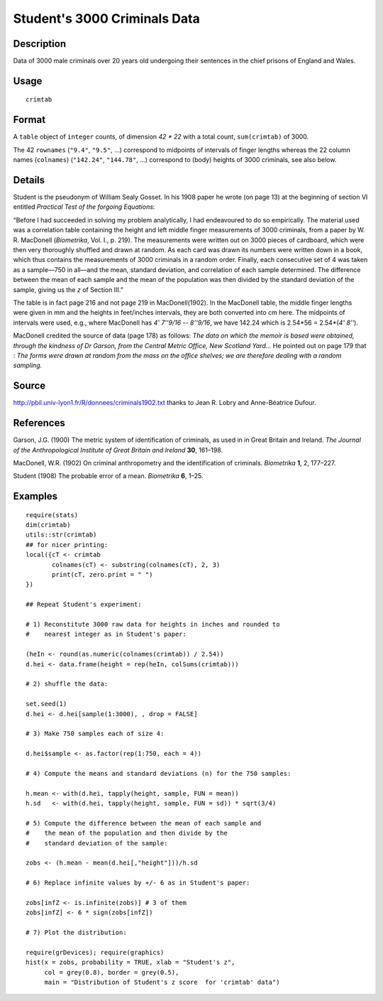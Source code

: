 +--------------------------------------+--------------------------------------+
| crimtab                              |
| R Documentation                      |
+--------------------------------------+--------------------------------------+

Student's 3000 Criminals Data
-----------------------------

Description
~~~~~~~~~~~

Data of 3000 male criminals over 20 years old undergoing their sentences
in the chief prisons of England and Wales.

Usage
~~~~~

::

    crimtab

Format
~~~~~~

A ``table`` object of ``integer`` counts, of dimension *42 \* 22* with a
total count, ``sum(crimtab)`` of 3000.

The 42 ``rownames`` (``"9.4"``, ``"9.5"``, ...) correspond to midpoints
of intervals of finger lengths whereas the 22 column names
(``colnames``) (``"142.24"``, ``"144.78"``, ...) correspond to (body)
heights of 3000 criminals, see also below.

Details
~~~~~~~

Student is the pseudonym of William Sealy Gosset. In his 1908 paper he
wrote (on page 13) at the beginning of section VI entitled *Practical
Test of the forgoing Equations*:

“Before I had succeeded in solving my problem analytically, I had
endeavoured to do so empirically. The material used was a correlation
table containing the height and left middle finger measurements of 3000
criminals, from a paper by W. R. MacDonell (*Biometrika*, Vol. I., p.
219). The measurements were written out on 3000 pieces of cardboard,
which were then very thoroughly shuffled and drawn at random. As each
card was drawn its numbers were written down in a book, which thus
contains the measurements of 3000 criminals in a random order. Finally,
each consecutive set of 4 was taken as a sample—750 in all—and the mean,
standard deviation, and correlation of each sample determined. The
difference between the mean of each sample and the mean of the
population was then divided by the standard deviation of the sample,
giving us the *z* of Section III.”

The table is in fact page 216 and not page 219 in MacDonell(1902). In
the MacDonell table, the middle finger lengths were given in mm and the
heights in feet/inches intervals, they are both converted into cm here.
The midpoints of intervals were used, e.g., where MacDonell has *4'
7''9/16 -- 8''9/16*, we have 142.24 which is 2.54\*56 = 2.54\*(\ *4'
8''*).

MacDonell credited the source of data (page 178) as follows: *The data
on which the memoir is based were obtained, through the kindness of Dr
Garson, from the Central Metric Office, New Scotland Yard...* He pointed
out on page 179 that : *The forms were drawn at random from the mass on
the office shelves; we are therefore dealing with a random sampling.*

Source
~~~~~~

http://pbil.univ-lyon1.fr/R/donnees/criminals1902.txt thanks to Jean R.
Lobry and Anne-Béatrice Dufour.

References
~~~~~~~~~~

Garson, J.G. (1900) The metric system of identification of criminals, as
used in in Great Britain and Ireland. *The Journal of the
Anthropological Institute of Great Britain and Ireland* **30**, 161–198.

MacDonell, W.R. (1902) On criminal anthropometry and the identification
of criminals. *Biometrika* **1**, 2, 177–227.

Student (1908) The probable error of a mean. *Biometrika* **6**, 1–25.

Examples
~~~~~~~~

::

    require(stats)
    dim(crimtab)
    utils::str(crimtab)
    ## for nicer printing:
    local({cT <- crimtab
           colnames(cT) <- substring(colnames(cT), 2, 3)
           print(cT, zero.print = " ")
    })

    ## Repeat Student's experiment:

    # 1) Reconstitute 3000 raw data for heights in inches and rounded to
    #    nearest integer as in Student's paper:

    (heIn <- round(as.numeric(colnames(crimtab)) / 2.54))
    d.hei <- data.frame(height = rep(heIn, colSums(crimtab)))

    # 2) shuffle the data:

    set.seed(1)
    d.hei <- d.hei[sample(1:3000), , drop = FALSE]

    # 3) Make 750 samples each of size 4:

    d.hei$sample <- as.factor(rep(1:750, each = 4))

    # 4) Compute the means and standard deviations (n) for the 750 samples:

    h.mean <- with(d.hei, tapply(height, sample, FUN = mean))
    h.sd   <- with(d.hei, tapply(height, sample, FUN = sd)) * sqrt(3/4)

    # 5) Compute the difference between the mean of each sample and
    #    the mean of the population and then divide by the
    #    standard deviation of the sample:

    zobs <- (h.mean - mean(d.hei[,"height"]))/h.sd

    # 6) Replace infinite values by +/- 6 as in Student's paper:

    zobs[infZ <- is.infinite(zobs)] # 3 of them
    zobs[infZ] <- 6 * sign(zobs[infZ])

    # 7) Plot the distribution:

    require(grDevices); require(graphics)
    hist(x = zobs, probability = TRUE, xlab = "Student's z",
         col = grey(0.8), border = grey(0.5),
         main = "Distribution of Student's z score  for 'crimtab' data")

